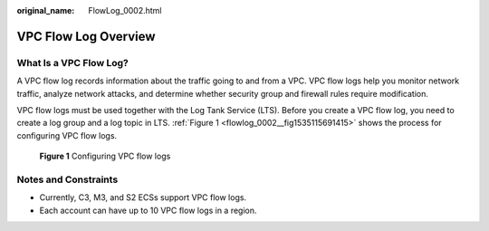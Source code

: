 :original_name: FlowLog_0002.html

.. _FlowLog_0002:

VPC Flow Log Overview
=====================

What Is a VPC Flow Log?
-----------------------

A VPC flow log records information about the traffic going to and from a VPC. VPC flow logs help you monitor network traffic, analyze network attacks, and determine whether security group and firewall rules require modification.

VPC flow logs must be used together with the Log Tank Service (LTS). Before you create a VPC flow log, you need to create a log group and a log topic in LTS. :ref:`Figure 1 <flowlog_0002__fig1535115691415>` shows the process for configuring VPC flow logs.

.. _flowlog_0002__fig1535115691415:

.. figure:: /_static/images/en-us_image_0000001818823626.png
   :alt: **Figure 1** Configuring VPC flow logs

   **Figure 1** Configuring VPC flow logs

Notes and Constraints
---------------------

-  Currently, C3, M3, and S2 ECSs support VPC flow logs.
-  Each account can have up to 10 VPC flow logs in a region.
